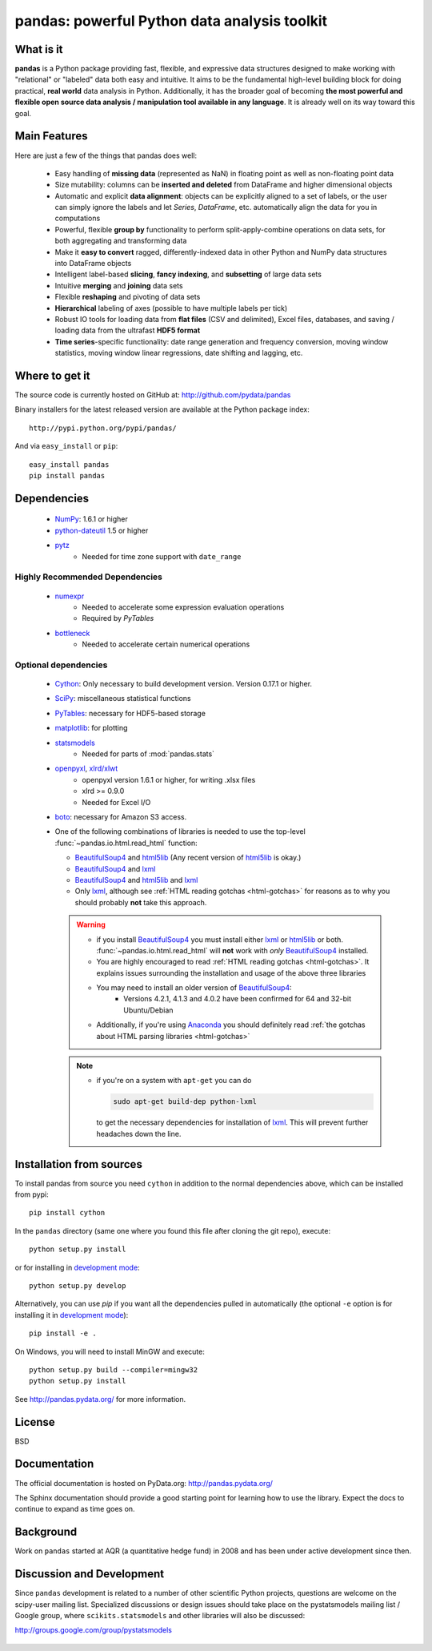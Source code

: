 =============================================
pandas: powerful Python data analysis toolkit
=============================================

.. image:: https://travis-ci.org/pydata/pandas.png
        :target: https://travis-ci.org/pydata/pandas

What is it
==========

**pandas** is a Python package providing fast, flexible, and expressive data
structures designed to make working with "relational" or "labeled" data both
easy and intuitive. It aims to be the fundamental high-level building block for
doing practical, **real world** data analysis in Python. Additionally, it has
the broader goal of becoming **the most powerful and flexible open source data
analysis / manipulation tool available in any language**. It is already well on
its way toward this goal.

Main Features
=============

Here are just a few of the things that pandas does well:

  - Easy handling of **missing data** (represented as NaN) in floating point as
    well as non-floating point data
  - Size mutability: columns can be **inserted and deleted** from DataFrame and
    higher dimensional objects
  - Automatic and explicit **data alignment**: objects can be explicitly
    aligned to a set of labels, or the user can simply ignore the labels and
    let `Series`, `DataFrame`, etc. automatically align the data for you in
    computations
  - Powerful, flexible **group by** functionality to perform
    split-apply-combine operations on data sets, for both aggregating and
    transforming data
  - Make it **easy to convert** ragged, differently-indexed data in other
    Python and NumPy data structures into DataFrame objects
  - Intelligent label-based **slicing**, **fancy indexing**, and **subsetting**
    of large data sets
  - Intuitive **merging** and **joining** data sets
  - Flexible **reshaping** and pivoting of data sets
  - **Hierarchical** labeling of axes (possible to have multiple labels per
    tick)
  - Robust IO tools for loading data from **flat files** (CSV and delimited),
    Excel files, databases, and saving / loading data from the ultrafast **HDF5
    format**
  - **Time series**-specific functionality: date range generation and frequency
    conversion, moving window statistics, moving window linear regressions,
    date shifting and lagging, etc.

Where to get it
===============

The source code is currently hosted on GitHub at: http://github.com/pydata/pandas

Binary installers for the latest released version are available at the Python
package index::

    http://pypi.python.org/pypi/pandas/

And via ``easy_install`` or ``pip``::

    easy_install pandas
    pip install pandas

Dependencies
============

  - `NumPy <http://www.numpy.org>`__: 1.6.1 or higher
  - `python-dateutil <http://labix.org/python-dateutil>`__ 1.5 or higher
  - `pytz <http://pytz.sourceforge.net/>`__
     - Needed for time zone support with ``date_range``

Highly Recommended Dependencies
~~~~~~~~~~~~~~~~~~~~~~~~~~~~~~~

  - `numexpr <http://code.google.com/p/numexpr/>`__
     - Needed to accelerate some expression evaluation operations
     - Required by `PyTables`
  - `bottleneck <http://berkeleyanalytics.com/bottleneck>`__
     - Needed to accelerate certain numerical operations

Optional dependencies
~~~~~~~~~~~~~~~~~~~~~

  - `Cython <http://www.cython.org>`__: Only necessary to build development version. Version 0.17.1 or higher.
  - `SciPy <http://www.scipy.org>`__: miscellaneous statistical functions
  - `PyTables <http://www.pytables.org>`__: necessary for HDF5-based storage
  - `matplotlib <http://matplotlib.sourceforge.net/>`__: for plotting
  - `statsmodels <http://statsmodels.sourceforge.net/>`__
     - Needed for parts of :mod:`pandas.stats`
  - `openpyxl <http://packages.python.org/openpyxl/>`__, `xlrd/xlwt <http://www.python-excel.org/>`__
     - openpyxl version 1.6.1 or higher, for writing .xlsx files
     - xlrd >= 0.9.0
     - Needed for Excel I/O
  - `boto <https://pypi.python.org/pypi/boto>`__: necessary for Amazon S3
    access.
  - One of the following combinations of libraries is needed to use the
    top-level :func:`~pandas.io.html.read_html` function:

    - `BeautifulSoup4`_ and `html5lib`_ (Any recent version of `html5lib`_ is
      okay.)
    - `BeautifulSoup4`_ and `lxml`_
    - `BeautifulSoup4`_ and `html5lib`_ and `lxml`_
    - Only `lxml`_, although see :ref:`HTML reading gotchas <html-gotchas>`
      for reasons as to why you should probably **not** take this approach.

    .. warning::

       - if you install `BeautifulSoup4`_ you must install either
         `lxml`_ or `html5lib`_ or both.
         :func:`~pandas.io.html.read_html` will **not** work with *only*
         `BeautifulSoup4`_ installed.
       - You are highly encouraged to read :ref:`HTML reading gotchas
         <html-gotchas>`. It explains issues surrounding the installation and
         usage of the above three libraries
       - You may need to install an older version of `BeautifulSoup4`_:
           - Versions 4.2.1, 4.1.3 and 4.0.2 have been confirmed for 64 and
             32-bit Ubuntu/Debian
       - Additionally, if you're using `Anaconda`_ you should definitely
         read :ref:`the gotchas about HTML parsing libraries <html-gotchas>`

    .. note::

       - if you're on a system with ``apt-get`` you can do

         .. code-block:: sh

            sudo apt-get build-dep python-lxml

         to get the necessary dependencies for installation of `lxml`_. This
         will prevent further headaches down the line.


.. _html5lib: https://github.com/html5lib/html5lib-python
.. _BeautifulSoup4: http://www.crummy.com/software/BeautifulSoup
.. _lxml: http://lxml.de
.. _Anaconda: https://store.continuum.io/cshop/anaconda


Installation from sources
=========================

To install pandas from source you need ``cython`` in addition to the normal dependencies above,
which can be installed from pypi::

    pip install cython

In the ``pandas`` directory (same one where you found this file after cloning the git repo), execute::

    python setup.py install

or for installing in `development mode <http://www.pip-installer.org/en/latest/usage.html>`__::

    python setup.py develop

Alternatively, you can use `pip` if you want all the dependencies pulled in automatically
(the optional ``-e`` option is for installing it in
`development mode <http://www.pip-installer.org/en/latest/usage.html>`__)::

    pip install -e .

On Windows, you will need to install MinGW and execute::

    python setup.py build --compiler=mingw32
    python setup.py install

See http://pandas.pydata.org/ for more information.

License
=======

BSD

Documentation
=============

The official documentation is hosted on PyData.org: http://pandas.pydata.org/

The Sphinx documentation should provide a good starting point for learning how
to use the library. Expect the docs to continue to expand as time goes on.

Background
==========

Work on ``pandas`` started at AQR (a quantitative hedge fund) in 2008 and
has been under active development since then.

Discussion and Development
==========================

Since ``pandas`` development is related to a number of other scientific
Python projects, questions are welcome on the scipy-user mailing
list. Specialized discussions or design issues should take place on
the pystatsmodels mailing list / Google group, where
``scikits.statsmodels`` and other libraries will also be discussed:

http://groups.google.com/group/pystatsmodels

  .. _NumPy: http://numpy.scipy.org/

